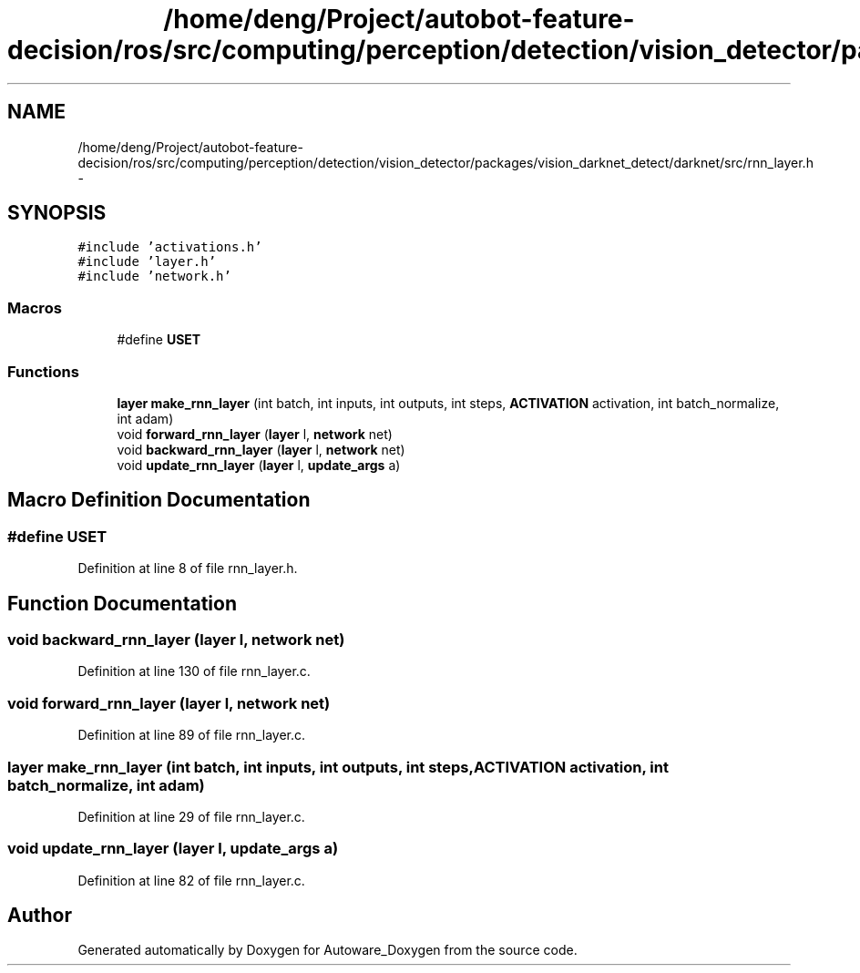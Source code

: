 .TH "/home/deng/Project/autobot-feature-decision/ros/src/computing/perception/detection/vision_detector/packages/vision_darknet_detect/darknet/src/rnn_layer.h" 3 "Fri May 22 2020" "Autoware_Doxygen" \" -*- nroff -*-
.ad l
.nh
.SH NAME
/home/deng/Project/autobot-feature-decision/ros/src/computing/perception/detection/vision_detector/packages/vision_darknet_detect/darknet/src/rnn_layer.h \- 
.SH SYNOPSIS
.br
.PP
\fC#include 'activations\&.h'\fP
.br
\fC#include 'layer\&.h'\fP
.br
\fC#include 'network\&.h'\fP
.br

.SS "Macros"

.in +1c
.ti -1c
.RI "#define \fBUSET\fP"
.br
.in -1c
.SS "Functions"

.in +1c
.ti -1c
.RI "\fBlayer\fP \fBmake_rnn_layer\fP (int batch, int inputs, int outputs, int steps, \fBACTIVATION\fP activation, int batch_normalize, int adam)"
.br
.ti -1c
.RI "void \fBforward_rnn_layer\fP (\fBlayer\fP l, \fBnetwork\fP net)"
.br
.ti -1c
.RI "void \fBbackward_rnn_layer\fP (\fBlayer\fP l, \fBnetwork\fP net)"
.br
.ti -1c
.RI "void \fBupdate_rnn_layer\fP (\fBlayer\fP l, \fBupdate_args\fP a)"
.br
.in -1c
.SH "Macro Definition Documentation"
.PP 
.SS "#define USET"

.PP
Definition at line 8 of file rnn_layer\&.h\&.
.SH "Function Documentation"
.PP 
.SS "void backward_rnn_layer (\fBlayer\fP l, \fBnetwork\fP net)"

.PP
Definition at line 130 of file rnn_layer\&.c\&.
.SS "void forward_rnn_layer (\fBlayer\fP l, \fBnetwork\fP net)"

.PP
Definition at line 89 of file rnn_layer\&.c\&.
.SS "\fBlayer\fP make_rnn_layer (int batch, int inputs, int outputs, int steps, \fBACTIVATION\fP activation, int batch_normalize, int adam)"

.PP
Definition at line 29 of file rnn_layer\&.c\&.
.SS "void update_rnn_layer (\fBlayer\fP l, \fBupdate_args\fP a)"

.PP
Definition at line 82 of file rnn_layer\&.c\&.
.SH "Author"
.PP 
Generated automatically by Doxygen for Autoware_Doxygen from the source code\&.
